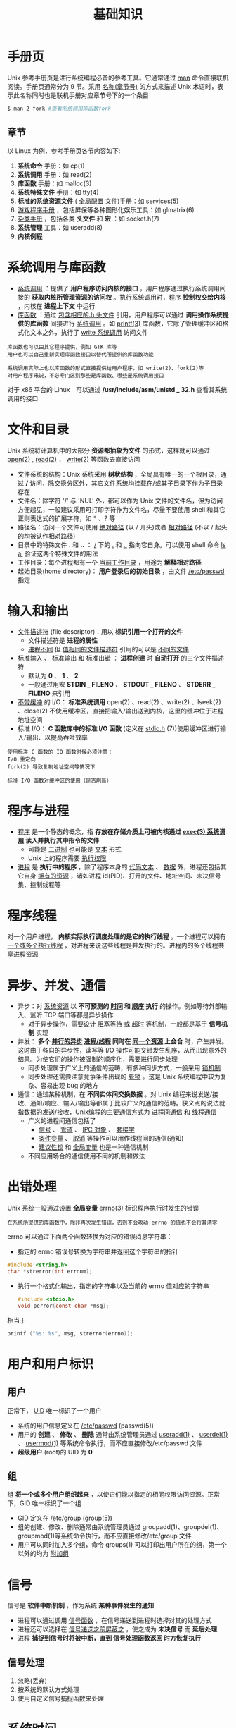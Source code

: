 #+TITLE: 基础知识
#+HTML_HEAD: <link rel="stylesheet" type="text/css" href="css/main.css" />
#+HTML_LINK_UP: apue.html   
#+HTML_LINK_HOME: apue.html
#+OPTIONS: num:nil timestamp:nil

* 手册页
  Unix 参考手册页是进行系统编程必备的参考工具。它通常通过 _man_ 命令直接联机阅读。手册页通常分为 9 节。采用 _名称(章节号)_ 的方式来描述 Unix 术语时，表示此名称同时也是联机手册对应章节号下的一个条目
  #+BEGIN_SRC sh
  $ man 2 fork #查看系统调用库函数fork
  #+END_SRC

** 章节
   以 Linux 为例，参考手册页各节内容如下:
   1.  *系统命令* 手册：如 cp(1)
   2.  *系统调用* 手册：如 read(2)
   3.  *库函数* 手册：如 malloc(3)
   4.  *系统特殊文件* 手册：如 tty(4)
   5.  *标准的系统资源文件* ( _全局配置_ 文件)手册：如 services(5)
   6.  _游戏程序手册_ ，包括屏保等各种图形化娱乐工具：如 glmatrix(6)
   7.  _杂类手册_ ，包括各类 *头文件* 和 *宏* ：如 socket.h(7)
   8.  *系统管理* 工具：如 useradd(8)
   9.  *内核例程* 

* 系统调用与库函数
  + _系统调用_ ：提供了 *用户程序访问内核的接口* ，用户程序通过执行系统调用间接的 *获取内核所管理资源的访问权* 。执行系统调用时，程序 *控制权交给内核* ，内核在 *进程上下文* 中运行
  + _库函数_ ：通过 _包含相应的.h 头文件_ 引用，用户程序可以通过 *调用操作系统提供的库函数* 间接进行 _系统调用_ 。如 _printf(3)_ 库函数，它除了管理缓冲区和格式化文本之外，执行了 _write 系统调用_ 访问文件

  #+BEGIN_EXAMPLE
    库函数也可以由其它程序提供，例如 GTK 库等
    用户也可以自己重新实现库函数接口以替代所提供的库函数功能

    系统调用实际上也以库函数的形式直接提供给用户程序，如 write(2)、fork(2)等
    对用户程序来说，不必专门区别那些是库函数、哪些是系统调用接口
  #+END_EXAMPLE

  对于 x86 平台的 Linux　可以通过 */usr/include/asm/unistd _ 32.h* 查看其系统调用的接口

* 文件和目录
  Unix 系统将计算机中的大部分 *资源都抽象为文件* 的形式，这样就可以通过 _open(2)_ ,  _read(2)_ ， _write(2)_  等函数去直接访问

  + 文件系统的结构：Unix 系统采用 *树状结构* ，全局具有唯一的一个根目录，通过 */* 访问，除交换分区外，其它文件系统均挂载在/或其子目录下作为子目录存在
  + 文件名：除字符 '/' 与 'NUL' 外，都可以作为 Unix 文件的文件名，但为访问方便起见，一般建议采用可打印字符作为文件名，尽量不要使用 shell 和其它正则表达式的扩展字符，如 * 、? 等
  + 路径名：访问一个文件可使用 _绝对路径_ (以 / 开头)或者 _相对路径_ (不以 / 起头的均被认作相对路径)
  + 目录中的特殊文件 *.* 和 *..* ： _/_ 下的  _._ 和 _.._ 指向它自身。可以使用 shell 命令 _ls ­ai_ 验证这两个特殊文件的用法
  + 工作目录：每个进程都有一个 _当前工作目录_ ，用途为 *解释相对路径* 
  + 起始目录(home directory)： *用户登录后的初始目录* ，由文件 _/etc/passwd_ 指定

* 输入和输出
  + _文件描述符_ (file descriptor)：用以 *标识引用一个打开的文件* 
    + 文件描述符是 *进程的属性*
    + _进程不同_ 但 _值相同的文件描述符_ 引用的可以是 _不同的文件_ 
  + _标准输入_ 、 _标准输出_ 和 _标准出错_ ： *进程创建* 时 *自动打开* 的三个文件描述符
    + 默认为 *0* 、 *1* 、 *2*
    + 一般通过用宏 *STDIN _ FILENO* 、 *STDOUT _ FILENO* 、 *STDERR _ FILENO*  来引用
  + _不带缓冲_ 的 I/O： *标准系统调用* open(2) 、read(2) 、write(2) 、lseek(2) 、close(2) 不使用缓冲区，直接把输入/输出送到内核，这里的缓冲位于进程地址空间
  + 标准 I/O：  *C 函数库中的标准 I/O 函数* (定义在 _stdio.h_ (7))使用缓冲区进行输入/输出、以提高吞吐效率

  #+BEGIN_EXAMPLE
    使用标准 C 函数的 IO 函数时候必须注意：
    I/O 重定向
    fork(2) 导致复制地址空间等情况下

    标准 I/O 函数对缓冲区的使用（是否刷新）
  #+END_EXAMPLE

* 程序与进程
  + _程序_ 是一个静态的概念，指 *存放在存储介质上可被内核通过 _exec(3) 系统调用_ 读入并执行其中指令的文件* 
    + 可能是 _二进制_ 也可能是 _文本_ 形式
    + Unix 上的程序需要 _执行权限_ 
  + _进程_ 是 *执行中的程序* ，除了程序本身的 _代码文本_ 、 _数据_ 外，进程还包括其它自身 _拥有的资源_ ，诸如进程 id(PID)、打开的文件、地址空间、未决信号集、控制线程等

* 程序线程
  对一个用户进程， *内核实际执行调度处理的是它的执行线程* 。一个进程可以拥有 _一个或多个执行线程_ ，对进程来说这些线程是并发执行的。进程内的多个线程共享进程资源

* 异步、并发、通信
  + 异步：对 _系统资源_ 以 *不可预测的 _时间_ 和 _顺序_ 执行* 的操作。例如等待外部输入、监听 TCP 端口等都是异步操作
    + 对于异步操作，需要设计 _阻塞等待_ 或 _超时_ 等机制，一般都是基于 *信号机制* 实现
  + 并发： *多个 _并行的异步_  _进程/线程_ 同时在 _同一个资源_ 上会合* 时，产生并发。这时由于各自的异步性，读写等 I/O 操作可能交错发生乱序，从而出现意外的结果。为使它们的操作被强制的顺序化，需要进行同步处理
    + 同步处理属于广义上的通信的范畴，有多种同步方式，一般采用 _锁机制_
    + 同步处理还需要注意竞争条件出现的 _死锁_ 。这是 Unix 系统编程中较为复杂、容易出现 bug 的地方
  + 通信：通过某种机制，在 *不同实体间交换数据* 。对 Unix 编程来说发送/接收、通知/响应、输入/输出等都属于比较广义的通信的范畴。狭义点的说法就指数据的发送/接收，Unix编程的主要通信方式为 _进程间通信_ 和 _线程通信_
    + 广义的进程间通信包括了 
      + _信号_ 、 _管道_ 、 _IPC 对象_ 、 _套接字_
      + _条件变量_ 、 _取消_ 等操作可以用作线程间的通信(通知)
      + _建议性锁_ 和 _全局变量_ 也是一种通信机制
    + 不同应用场合的通信使用不同的机制和做法

* 出错处理
  Unix 系统一般通过设置 *全局变量*  _errno(3)_  标识程序执行时发生的错误
  #+BEGIN_EXAMPLE
     在系统所提供的库函数中，除非再次发生错误，否则不会改动 errno 的值也不会将其清零
  #+END_EXAMPLE
  errno 可以通过下面两个函数转换为对应的错误消息字符串：
  + 指定的 errno 错误号转换为字符串并返回这个字符串的指针
  #+BEGIN_SRC C
  #include <string.h>
  char *strerror(int errnum);
  #+END_SRC
  + 执行一个格式化输出，指定的字符串以及当前的 errno 值对应的字符串
    #+BEGIN_SRC C
      #include <stdio.h>
      void perror(const char *msg);
    #+END_SRC
  相当于
  #+BEGIN_SRC C
  printf ("%s: %s", msg, strerror(errno));
  #+END_SRC

* 用户和用户标识
** 用户
   正常下， _UID_  唯一标识了一个用户
   + 系统的用户信息定义在 _/etc/passwd_ (passwd(5))
   + 用户的 *创建* 、 *修改* 、 *删除* 通常由系统管理员通过 _useradd(1)_ 、 _userdel(1)_ 、 _usermod(1)_ 等系统命令执行，而不应直接修改/etc/passwd 文件
   + *超级用户* (root)的 UID 为 *0* 

** 组
   组 *将一个或多个用户组织起来* ，以使它们能以指定的相同权限访问资源。正常下，GID 唯一标识了一个组
   + GID 定义在 _/etc/group_ (group(5))
   + 组的创建、修改、删除通常由系统管理员通过 groupadd(1)、groupdel(1)、groupmod(1)等系统命令执行，而不应直接修改/etc/group 文件
   + 用户可以同时加入多个组，命令 groups(1) 可以打印出用户所在的组，第一个以外的均为 _附加组_ 

* 信号
  信号是 *软件中断机制* ，作为系统 *某种事件发生的通知* 
  + 进程可以通过调用 _信号函数_ ，在信号递送到进程时选择对其的处理方式
  + 进程还可以选择在 _信号递送之前屏蔽之_ ，使之成为 *未决信号* 而 *延后处理* 
  + 进程 *捕捉到信号时将被中断，直到 _信号处理函数返回_ 时方恢复执行* 

** 信号处理
   1. 忽略(丢弃)
   2. 按系统的默认方式处理
   3. 使用自定义信号捕捉函数来处理

* 系统时间
  Unix系统使用两种方式标识时间
  +  _日历_ 时间：指自 UTC 时间 1970 年 1 月 1 日 00:00:00 以来流逝的秒数，这个时间以 *time _ t* 类型保存
  #+BEGIN_EXAMPLE
    time_t 是一个 32 位整型数。在 2038 年 1 月 18 日将发生溢出错误

    例如，在 Unix 系统上无法创建一个时间为 2038 年 1 月以后的文件(touch ­t 命令)
  #+END_EXAMPLE
  + _进程_ 时间：用以衡量进程资源耗时情况
    + 实际时钟时间(rtime) :  一个进程执行开始至今的全部时间
    + 用户 CPU 时间(utime) : 程序在用户地址空间中执行的时间 
    + 系统 CPU 时间(stime) : 程序执行系统调用后在内核空间中执行的时间

    #+BEGIN_EXAMPLE
      如果进程执行了 sleep(3) 等调用，睡眠的时间不计算为 CPU 时间，但计入实际时钟时间
    #+END_EXAMPLE

    [[file:standard.org][Next：标准和实现]]

    [[file:apue.org][Home：目录]]
